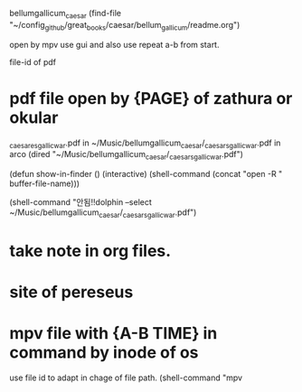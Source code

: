 bellumgallicum_caesar
(find-file "~/config_github/great_books/caesar/bellum_gallicum/readme.org")




open by mpv use gui and also use repeat a-b from start.

file-id of pdf
* pdf file open by {PAGE} of zathura or okular 
_caesares_gallic_war.pdf in ~/Music/bellumgallicum_caesar/_caesars_gallic_war.pdf in arco
(dired "~/Music/bellumgallicum_caesar/_caesars_gallic_war.pdf")

(defun show-in-finder ()
  (interactive)
  (shell-command (concat "open -R " buffer-file-name)))

(shell-command "안됨!!dolphin --select ~/Music/bellumgallicum_caesar/_caesars_gallic_war.pdf")
* take note in org files. 
* site of pereseus 
* mpv file with {A-B TIME} in command by inode of os
use file id to adapt in chage of file path.
(shell-command "mpv 
